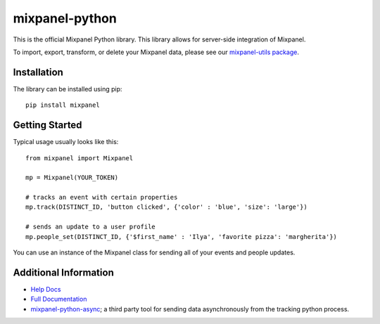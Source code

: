 mixpanel-python
==============================

.. image:: https://img.shields.io/pypi/v/mixpanel
    :target: https://pypi.org/project/mixpanel
    :alt: PyPI

.. image:: https://img.shields.io/pypi/pyversions/mixpanel
    :target: https://pypi.org/project/mixpanel
    :alt: PyPI - Python Version

.. image:: https://img.shields.io/pypi/dm/mixpanel
    :target: https://pypi.org/project/mixpanel
    :alt: PyPI - Downloads

.. image:: https://github.com/mixpanel/mixpanel-python/workflows/Tests/badge.svg

This is the official Mixpanel Python library. This library allows for
server-side integration of Mixpanel.

To import, export, transform, or delete your Mixpanel data, please see our
`mixpanel-utils package`_.


Installation
------------

The library can be installed using pip::

    pip install mixpanel


Getting Started
---------------

Typical usage usually looks like this::

    from mixpanel import Mixpanel

    mp = Mixpanel(YOUR_TOKEN)

    # tracks an event with certain properties
    mp.track(DISTINCT_ID, 'button clicked', {'color' : 'blue', 'size': 'large'})

    # sends an update to a user profile
    mp.people_set(DISTINCT_ID, {'$first_name' : 'Ilya', 'favorite pizza': 'margherita'})

You can use an instance of the Mixpanel class for sending all of your events
and people updates.


Additional Information
----------------------

* `Help Docs`_
* `Full Documentation`_
* mixpanel-python-async_; a third party tool for sending data asynchronously
  from the tracking python process.


.. |travis-badge| image:: https://travis-ci.org/mixpanel/mixpanel-python.svg?branch=master
    :target: https://travis-ci.org/mixpanel/mixpanel-python
.. _mixpanel-utils package: https://github.com/mixpanel/mixpanel-utils
.. _Help Docs: https://www.mixpanel.com/help/reference/python
.. _Full Documentation: http://mixpanel.github.io/mixpanel-python/
.. _mixpanel-python-async: https://github.com/jessepollak/mixpanel-python-async
